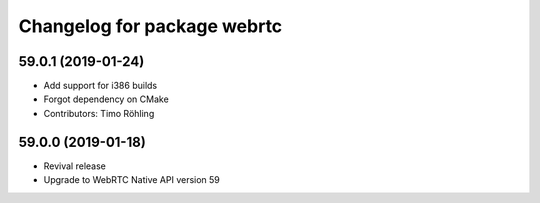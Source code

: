 ^^^^^^^^^^^^^^^^^^^^^^^^^^^^
Changelog for package webrtc
^^^^^^^^^^^^^^^^^^^^^^^^^^^^

59.0.1 (2019-01-24)
-------------------
* Add support for i386 builds
* Forgot dependency on CMake
* Contributors: Timo Röhling

59.0.0 (2019-01-18)
-------------------
* Revival release
* Upgrade to WebRTC Native API version 59

